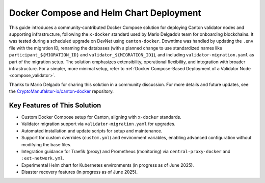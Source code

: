 ..
   Copyright (c) 2024 Digital Asset (Switzerland) GmbH and/or its affiliates. All rights reserved.
..
   SPDX-License-Identifier: Apache-2.0

.. _docker_compose_helm_chart:

Docker Compose and Helm Chart Deployment
========================================

This guide introduces a community-contributed Docker Compose solution for deploying Canton validator nodes and supporting infrastructure, following the ``x-docker`` standard used by Mario Delgado’s team for onboarding blockchains. 
It was tested during a scheduled upgrade on DevNet using ``canton-docker``. 
Downtime was handled by updating the ``.env`` file with the migration ID, renaming the databases (with a planned change to use standardized names like ``participant_${MIGRATION_ID}`` and ``validator_${MIGRATION_ID}``), and including ``validator-migration.yaml`` as part of the migration setup.
The solution emphasizes extensibility, operational flexibility, and integration with broader infrastructure. 
For a simpler, more minimal setup, refer to :ref:`Docker Compose-Based Deployment of a Validator Node <compose_validator>`.

Thanks to Mario Delgado for sharing this solution in a community discussion. 
For more details and future updates, see the `CryptoManufaktur-io/canton-docker <https://github.com/CryptoManufaktur-io/canton-docker>`_ repository.

Key Features of This Solution
-----------------------------

- Custom Docker Compose setup for Canton, aligning with ``x-docker`` standards.
- Validator migration support via ``validator-migration.yaml`` for upgrades.
- Automated installation and update scripts for setup and maintenance.
- Support for custom overrides (``custom.yml``) and environment variables, enabling advanced configuration without modifying the base files.
- Integration guidance for Traefik (proxy) and Prometheus (monitoring) via ``central-proxy-docker`` and ``:ext-network.yml``.
- Experimental Helm chart for Kubernetes environments (in progress as of June 2025).
- Disaster recovery features (in progress as of June 2025).